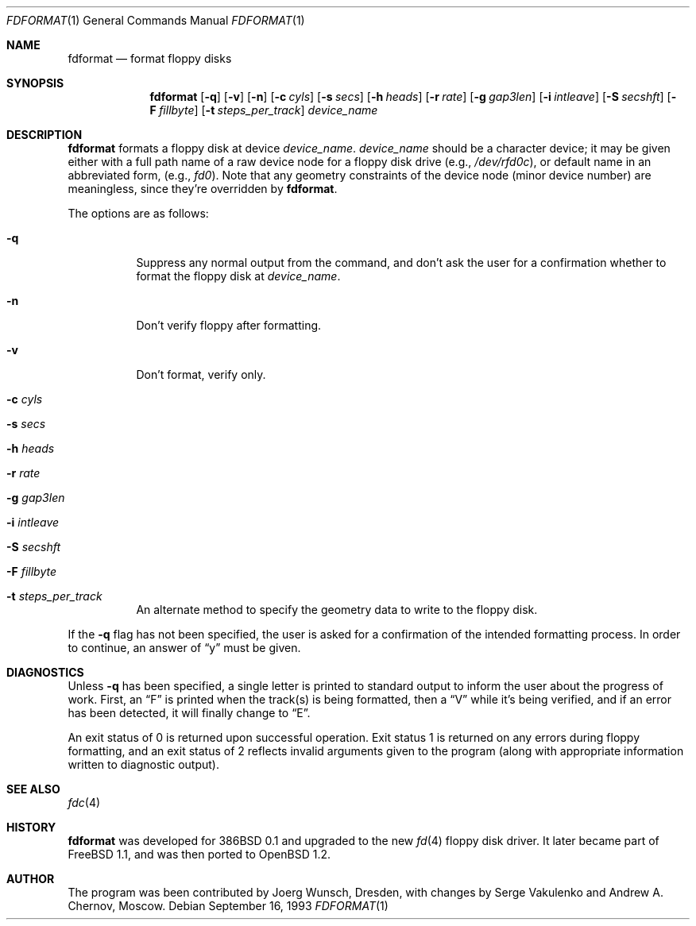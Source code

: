 .\"	$OpenBSD: src/usr.sbin/fdformat/fdformat.1,v 1.11 2000/11/09 17:53:13 aaron Exp $
.\"
.\" Copyright (C) 1993, 1994 by Joerg Wunsch, Dresden
.\" All rights reserved.
.\"
.\" Redistribution and use in source and binary forms, with or without
.\" modification, are permitted provided that the following conditions
.\" are met:
.\" 1. Redistributions of source code must retain the above copyright
.\"    notice, this list of conditions and the following disclaimer.
.\" 2. Redistributions in binary form must reproduce the above copyright
.\"    notice, this list of conditions and the following disclaimer in the
.\"    documentation and/or other materials provided with the distribution.
.\"
.\" THIS SOFTWARE IS PROVIDED BY THE AUTHOR(S) ``AS IS'' AND ANY EXPRESS
.\" OR IMPLIED WARRANTIES, INCLUDING, BUT NOT LIMITED TO, THE IMPLIED
.\" WARRANTIES OF MERCHANTABILITY AND FITNESS FOR A PARTICULAR PURPOSE ARE
.\" DISCLAIMED.  IN NO EVENT SHALL THE AUTHOR(S) BE LIABLE FOR ANY DIRECT,
.\" INDIRECT, INCIDENTAL, SPECIAL, EXEMPLARY, OR CONSEQUENTIAL DAMAGES
.\" (INCLUDING, BUT NOT LIMITED TO, PROCUREMENT OF SUBSTITUTE GOODS OR
.\" SERVICES; LOSS OF USE, DATA, OR PROFITS; OR BUSINESS INTERRUPTION)
.\" HOWEVER CAUSED AND ON ANY THEORY OF LIABILITY, WHETHER IN CONTRACT,
.\" STRICT LIABILITY, OR TORT (INCLUDING NEGLIGENCE OR OTHERWISE) ARISING
.\" IN ANY WAY OUT OF THE USE OF THIS SOFTWARE, EVEN IF ADVISED OF THE
.\" POSSIBILITY OF SUCH DAMAGE.
.\"
.Dd September 16, 1993
.Dt FDFORMAT 1
.Os
.Sh NAME
.Nm fdformat
.Nd format floppy disks
.Sh SYNOPSIS
.Nm fdformat
.Bq Fl q
.Bq Fl v
.Bq Fl n
.Bq Fl c Ar cyls
.Bq Fl s Ar secs
.Bq Fl h Ar heads
.Bq Fl r Ar rate
.Bq Fl g Ar gap3len
.Bq Fl i Ar intleave
.Bq Fl S Ar secshft
.Bq Fl F Ar fillbyte
.Bq Fl t Ar steps_per_track
.Ar device_name
.Sh DESCRIPTION
.Nm fdformat
formats a floppy disk at device
.Ar device_name .
.Ar device_name
should be a character device; it may be given either with a full path
name of a raw device node for a floppy disk drive
.Pq e.g., Pa /dev/rfd0c ,
or default name in an abbreviated form,
.Pq e.g., Em fd0 .
Note that any geometry constraints of the device node
.Pq minor device number
are meaningless, since they're overridden by
.Nm fdformat .
.Pp
The options are as follows:
.Bl -tag -width Ds
.It Fl q
Suppress any normal output from the command, and don't ask the
user for a confirmation whether to format the floppy disk at
.Ar device_name .
.It Fl n
Don't verify floppy after formatting.
.It Fl v
Don't format, verify only.
.It Fl c Ar cyls
.It Fl s Ar secs
.It Fl h Ar heads
.It Fl r Ar rate
.It Fl g Ar gap3len
.It Fl i Ar intleave
.It Fl S Ar secshft
.It Fl F Ar fillbyte
.It Fl t Ar steps_per_track
An alternate method to specify the geometry data to write to the floppy disk.
.El

If the
.Fl q
flag has not been specified, the user is asked for a confirmation
of the intended formatting process.
In order to continue, an answer of
.Dq y
must be given.
.Sh DIAGNOSTICS
Unless
.Fl q
has been specified, a single letter is printed to standard output
to inform the user about the progress of work.
First, an
.Dq F
is printed when the track(s) is being formatted, then a
.Dq V
while it's being verified, and if an error has been detected, it
will finally change to
.Dq E .
.Pp
An exit status of 0 is returned upon successful operation.
Exit status
1 is returned on any errors during floppy formatting, and an exit status
of 2 reflects invalid arguments given to the program (along with
appropriate information written to diagnostic output).
.Sh SEE ALSO
.Xr fdc 4
.Sh HISTORY
.Nm fdformat
was developed for 386BSD 0.1 and upgraded to the new
.Xr fd 4
floppy disk driver.
It later became part of
.Fx 1.1 ,
and was then ported to
.Ox 1.2 .
.Sh AUTHOR
The program was been contributed by Joerg Wunsch, Dresden,
with changes by Serge Vakulenko and Andrew A. Chernov, Moscow.
